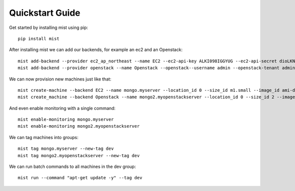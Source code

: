 Quickstart  Guide
*****************

Get started by installing mist using pip::

    pip install mist


After installing mist we can add our backends, for example an ec2 and an Openstack::

    mist add-backend --provider ec2_ap_northeast --name EC2 --ec2-api-key ALKI098IGGYUG --ec2-api-secret dioLKNlkhiu89oiukhj
    mist add-backend --provider openstack --name Openstack --openstack--username admin --openstack-tenant admin --openstack-password admin_pass --openstack-auth-url http://10.0.1:5000

We can now provision new machines just like that::

    mist create-machine --backend EC2 --name mongo.myserver --location_id 0 --size_id m1.small --image_id ami-d9134ed8
    mist create_machine --backend Openstack --name mongo2.myopenstackserver --location_id 0 --size_id 2 --image_id 9l98oiji-8uklhjh-234-23444

And even enable monitoring with a single command::

    mist enable-monitoring mongo.myserver
    mist enable-monitoring mongo2.myopenstackserver

We can tag machines into groups::

    mist tag mongo.myserver --new-tag dev
    mist tag mongo2.myopenstackserver --new-tag dev

We can run batch commands to all machines in the dev group::

    mist run --command "apt-get update -y" --tag dev


